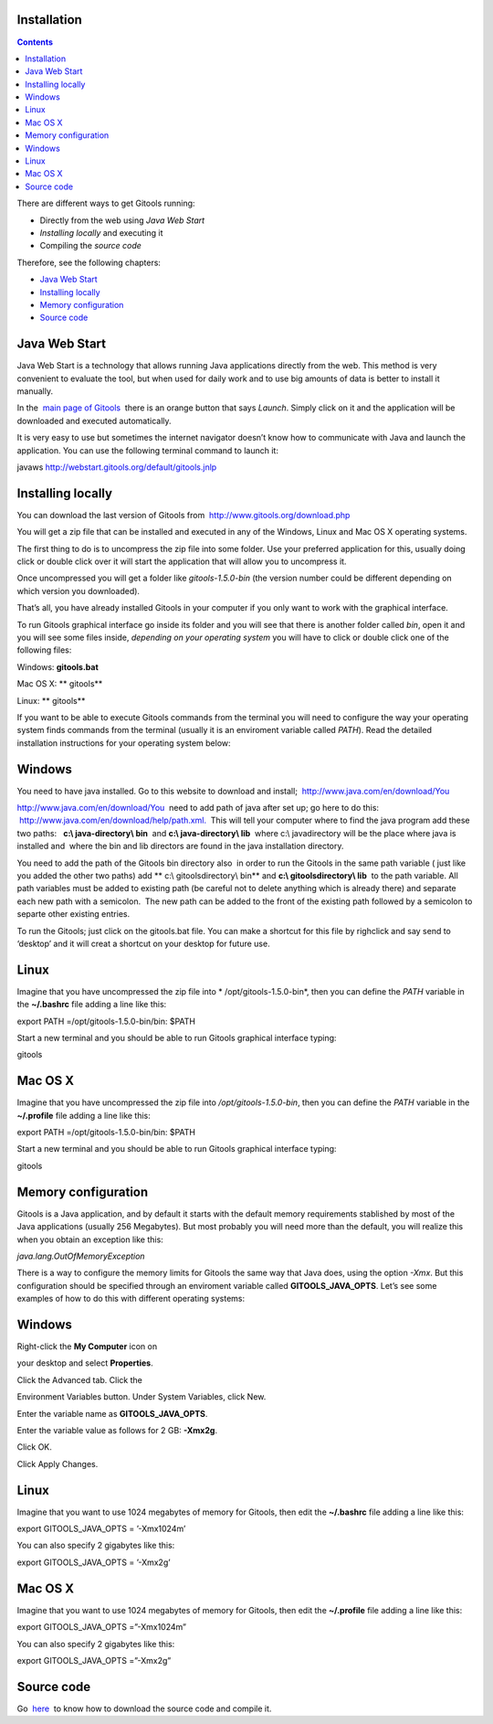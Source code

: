 Installation
-------------------------------------------------

.. contents::

There are different ways to get Gitools running:

- Directly from the web using *Java Web Start*
- *Installing locally* and executing it
- Compiling the *source code*

Therefore, see the following chapters:

- `Java Web Start <#JavaWebStart>`__
- `Installing locally <#Installinglocally>`__
- `Memory configuration <#Memoryconfiguration>`__
- `Source code <#Sourcecode>`__



Java Web Start
-------------------------------------------------

Java Web Start is a technology that allows running Java applications directly from the web. This method is very convenient to evaluate the tool, but when used for daily work and to use big amounts of data is better to install it manually.

In the  `main page of Gitools <http://www.gitools.org>`__  there is an orange button that says *Launch*. Simply click on it and the application will be downloaded and executed automatically.

It is very easy to use but sometimes the internet navigator doesn’t know how to communicate with Java and launch the application. You can use the following terminal command to launch it:

javaws http://webstart.gitools.org/default/gitools.jnlp



Installing locally
-------------------------------------------------

You can download the last version of Gitools from  `http://www.gitools.org/download.php <http://www.gitools.org/download.php>`__

You will get a zip file that can be installed and executed in any of the Windows, Linux and Mac OS X operating systems.

The first thing to do is to uncompress the zip file into some folder. Use your preferred application for this, usually doing click or double click over it will start the application that will allow you to uncompress it.

Once uncompressed you will get a folder like *gitools-1.5.0-bin* (the version number could be different depending on which version you downloaded).

That’s all, you have already installed Gitools in your computer if you only want to work with the graphical interface.

To run Gitools graphical interface go inside its folder and you will see that there is another folder called *bin*, open it and you will see some files inside, *depending on your operating system* you will have to click or double click one of the following files:

Windows: **gitools.bat**

Mac OS X: ** gitools**

Linux: ** gitools**

If you want to be able to execute Gitools commands from the terminal you will need to configure the way your operating system finds commands from the terminal (usually it is an enviroment variable called *PATH*). Read the detailed installation instructions for your operating system below:

Windows
-------------------------------------------------

You need to have java installed. Go to this website to download and install;  `http://www.java.com/en/download/You <http://www.java.com/en/download/You>`__

`http://www.java.com/en/download/You <http://www.java.com/en/download/You>`__  need to add path of java after set up; go here to do this:  `http://www.java.com/en/download/help/path.xml. <http://www.java.com/en/download/help/path.xml.>`__  This will tell your computer where to find the java program add these two paths:   **c:\\ java-directory\\ bin**  and **c:\\ java-directory\\ lib**  where c:\\ javadirectory will be the place where java is installed and  where the bin and lib directors are found in the java installation directory. 

You need to add the path of the Gitools bin directory also  in order to run the Gitools in the same path variable ( just like you added the other two paths) add ** c:\\ gitoolsdirectory\\ bin** and **c:\\ gitoolsdirectory\\ lib**  to the path variable. All path variables must be added to existing path (be careful not to delete anything which is already there) and separate each new path with a semicolon.  The new path can be added to the front of the existing path followed by a semicolon to separte other existing entries.

To run the Gitools; just click on the gitools.bat file. You can make a shortcut for this file by righclick and say send to ‘desktop’ and it will creat a shortcut on your desktop for future use.

Linux
-------------------------------------------------

Imagine that you have uncompressed the zip file into * /opt/gitools-1.5.0-bin*, then you can define the *PATH* variable in the **~/.bashrc** file adding a line like this:

export PATH =/opt/gitools-1.5.0-bin/bin: $PATH

Start a new terminal and you should be able to run Gitools graphical interface typing:

gitools

Mac OS X
-------------------------------------------------

Imagine that you have uncompressed the zip file into */opt/gitools-1.5.0-bin*, then you can define the *PATH* variable in the **~/.profile** file adding a line like this:

export PATH =/opt/gitools-1.5.0-bin/bin: $PATH

Start a new terminal and you should be able to run Gitools graphical interface typing:

gitools



Memory configuration
-------------------------------------------------

Gitools is a Java application, and by default it starts with the default memory requirements stablished by most of the Java applications (usually 256 Megabytes). But most probably you will need more than the default, you will realize this when you obtain an exception like this:

*java.lang.OutOfMemoryException*

There is a way to configure the memory limits for Gitools the same way that Java does, using the option *-Xmx*. But this configuration should be specified through an enviroment variable called **GITOOLS\_JAVA\_OPTS**. Let’s see some examples of how to do this with different operating systems:

Windows
-------------------------------------------------

Right-click the **My Computer** icon on

your desktop and select **Properties**.

Click the Advanced tab. Click the

Environment Variables button. Under System Variables, click New.

Enter the variable name as **GITOOLS\_JAVA\_OPTS**.

Enter the variable value as follows for 2 GB: **-Xmx2g**.

Click OK.

Click Apply Changes.

Linux
-------------------------------------------------

Imagine that you want to use 1024 megabytes of memory for Gitools, then edit the **~/.bashrc** file adding a line like this:

export GITOOLS\_JAVA\_OPTS = ’-Xmx1024m’

You can also specify 2 gigabytes like this:

export GITOOLS\_JAVA\_OPTS = ’-Xmx2g’

Mac OS X
-------------------------------------------------

Imagine that you want to use 1024 megabytes of memory for Gitools, then edit the **~/.profile** file adding a line like this:

export GITOOLS\_JAVA\_OPTS =”-Xmx1024m”

You can also specify 2 gigabytes like this:

export GITOOLS\_JAVA\_OPTS =”-Xmx2g”



Source code
-------------------------------------------------

Go  `here <https://bg.upf.edu/forge/projects/gitools/wiki>`__  to know how to download the source code and compile it.

